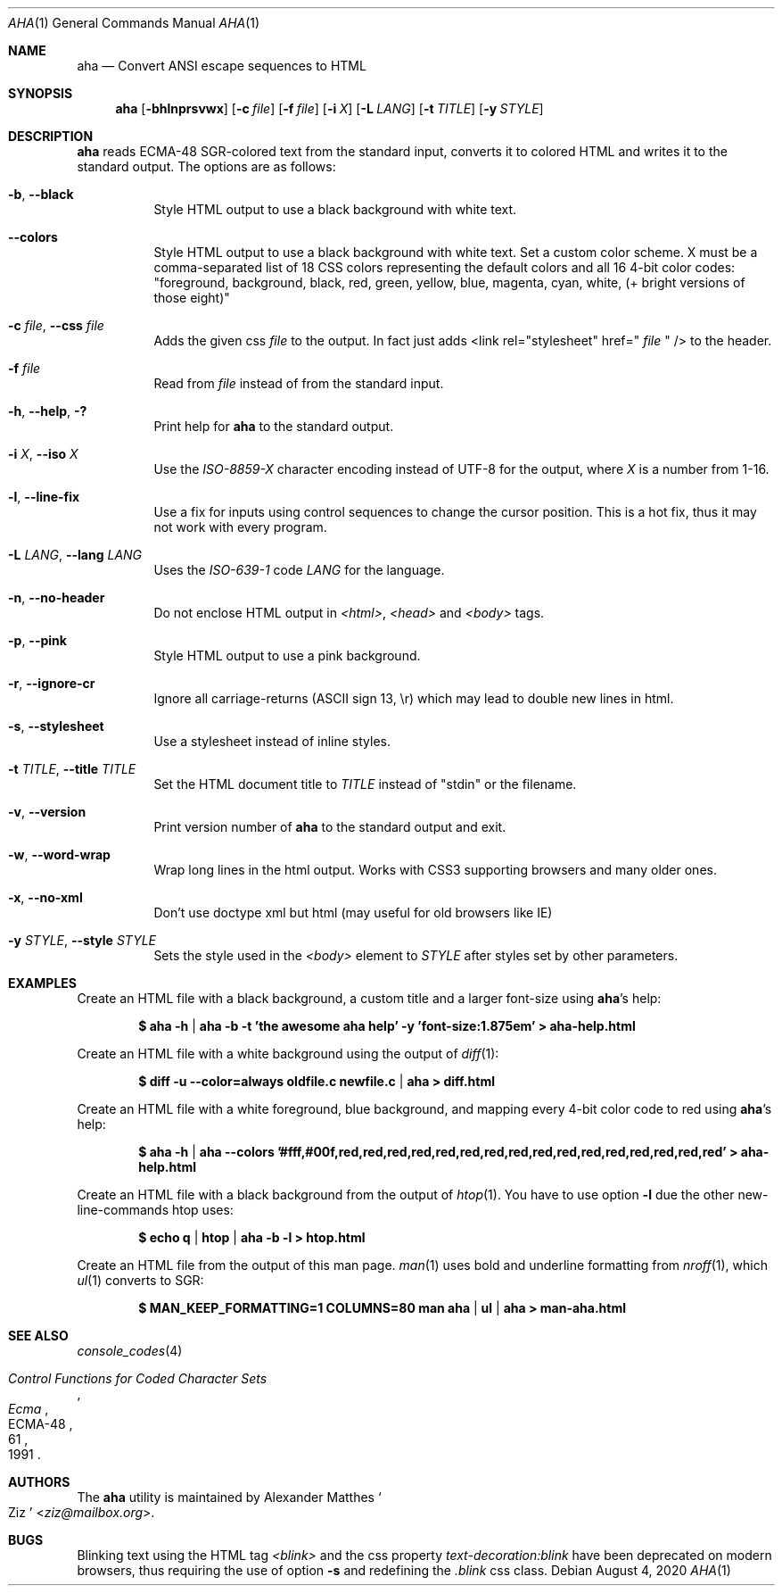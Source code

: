.Dd August 4, 2020
.Dt AHA 1
.Os
.Sh NAME
.Nm aha
.Nd Convert ANSI escape sequences to HTML
.Sh SYNOPSIS
.Nm
.Op Fl bhlnprsvwx
.Op Fl c Ar file
.Op Fl f Ar file
.Op Fl i Ar X
.Op Fl L Ar LANG
.Op Fl t Ar TITLE
.Op Fl y Ar STYLE
.Sh DESCRIPTION
.Nm
reads ECMA-48 SGR-colored text from the standard input, converts it to
colored HTML and writes it to the standard output.
The options are as follows:
.Bl -tag -width Ds
.It Fl b , Fl Fl black
Style HTML output to use a black background with white text.
.It Fl Fl colors
Style HTML output to use a black background with white text.
Set a custom color scheme. X must be a comma-separated list of 18 CSS colors representing the default colors and all 16 4-bit color codes:
"foreground, background, black, red, green, yellow, blue, magenta, cyan, white, (+ bright versions of those eight)"
.It Fl c Ar file , Fl Fl css Ar file
Adds the given css
.Ar file
to the output. In fact just adds <link rel="stylesheet" href="
.Ar file
" /> to the header.
.It Fl f Ar file
Read from
.Ar file
instead of from the standard input.
.It Fl h , Fl Fl help , Fl \&?
Print help for
.Nm
to the standard output.
.It Fl i Ar X , Fl Fl iso Ar X
Use the
.Va ISO-8859- Ns Ar X
character encoding instead of UTF-8 for the output, where
.Ar X
is a number from 1-16.
.It Fl l , Fl Fl line-fix
Use a fix for inputs using control sequences to change the cursor position.
This is a hot fix, thus it may not work with every program.
.It Fl L Ar LANG , Fl Fl lang Ar LANG
Uses the
.Va ISO-639-1 Ns
 code
.Ar LANG
for the language.
.It Fl n , Fl Fl no-header
Do not enclose HTML output in
.Va <html> , <head>
and
.Va <body>
tags.
.It Fl p , Fl Fl pink
Style HTML output to use a pink background.
.It Fl r , Fl Fl ignore-cr
Ignore all carriage-returns (ASCII sign 13, \\r) which may lead to double new lines in html.
.It Fl s , Fl Fl stylesheet
Use a stylesheet instead of inline styles.
.It Fl t Ar TITLE , Fl Fl title Ar TITLE
Set the HTML document title to
.Ar TITLE
instead of
.Qq stdin
or the filename.
.It Fl v , Fl Fl version
Print version number of
.Nm
to the standard output and exit.
.It Fl w , Fl Fl word-wrap
Wrap long lines in the html output.
Works with CSS3 supporting browsers and many older ones.
.It Fl x , Fl Fl no-xml
Don't use doctype xml but html (may useful for old browsers like IE)
.It Fl y Ar STYLE , Fl Fl style Ar STYLE
Sets the style used in the
.Va <body>
element to
.Ar STYLE
after styles set by other parameters.
.El
.Sh EXAMPLES
Create an HTML file with a black background, a custom title and a larger font-size using
.Nm Ap s
help:
.Pp
.Dl $ aha -h | aha -b -t 'the awesome aha help' -y 'font-size:1.875em' > aha-help.html
.Pp
Create an HTML file with a white background using the output of
.Xr diff 1 :
.Pp
.Dl $ diff -u --color=always oldfile.c newfile.c | aha > diff.html
.Pp
Create an HTML file with a white foreground, blue background, and mapping every 4-bit color code to red using
.Nm Ap s
help:
.Pp
.Dl $ aha -h | aha --colors '#fff,#00f,red,red,red,red,red,red,red,red,red,red,red,red,red,red,red,red' > aha-help.html
.Pp
Create an HTML file with a black background from the output of
.Xr htop 1 .
You have to use option
.Fl l
due the other new-line-commands htop uses:
.Pp
.Dl $ echo q | htop | aha -b -l > htop.html
.Pp
Create an HTML file from the output of this man page.
.Xr man 1
uses bold and underline formatting from
.Xr nroff 1 ,
which
.Xr ul 1
converts to SGR:
.Pp
.Dl $ MAN_KEEP_FORMATTING=1 COLUMNS=80 man aha | ul | aha > man-aha.html
.Sh SEE ALSO
.Xr console_codes 4
.Rs
.%I Ecma
.%D 1991
.%R ECMA-48
.%T Control Functions for Coded Character Sets
.%P 61
.Re
.Sh AUTHORS
The
.Nm
utility is maintained by
.An Alexander Matthes So Ziz Sc Aq Mt ziz@mailbox.org .
.Sh BUGS
Blinking text using the HTML tag
.Va <blink>
and the css property
.Va text-decoration:blink
have been deprecated on modern browsers, thus requiring the use of option
.Fl s
and redefining the
.Va .blink
css class.
